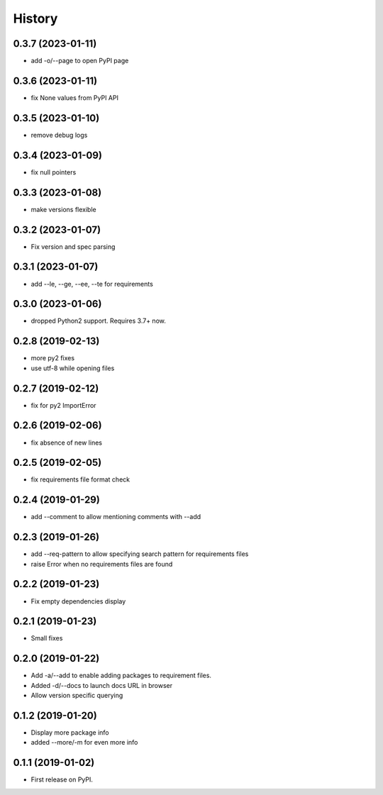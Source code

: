 =======
History
=======

0.3.7 (2023-01-11)
------------------

* add -o/--page to open PyPI page

0.3.6 (2023-01-11)
------------------

* fix None values from PyPI API

0.3.5 (2023-01-10)
------------------

* remove debug logs

0.3.4 (2023-01-09)
------------------

* fix null pointers

0.3.3 (2023-01-08)
------------------

* make versions flexible

0.3.2 (2023-01-07)
------------------

* Fix version and spec parsing

0.3.1 (2023-01-07)
------------------

* add --le, --ge, --ee, --te for requirements

0.3.0 (2023-01-06)
------------------

* dropped Python2 support. Requires 3.7+ now.

0.2.8 (2019-02-13)
------------------

* more py2 fixes
* use utf-8 while opening files

0.2.7 (2019-02-12)
------------------

* fix for py2 ImportError

0.2.6 (2019-02-06)
------------------

* fix absence of new lines

0.2.5 (2019-02-05)
------------------

* fix requirements file format check

0.2.4 (2019-01-29)
------------------

* add --comment to allow mentioning comments with --add

0.2.3 (2019-01-26)
------------------

* add --req-pattern to allow specifying search pattern for requirements files
* raise Error when no requirements files are found

0.2.2 (2019-01-23)
------------------

* Fix empty dependencies display

0.2.1 (2019-01-23)
------------------

* Small fixes

0.2.0 (2019-01-22)
------------------

* Add -a/--add to enable adding packages to requirement files.
* Added -d/--docs to launch docs URL in browser
* Allow version specific querying

0.1.2 (2019-01-20)
------------------

* Display more package info
* added --more/-m for even more info

0.1.1 (2019-01-02)
------------------

* First release on PyPI.

